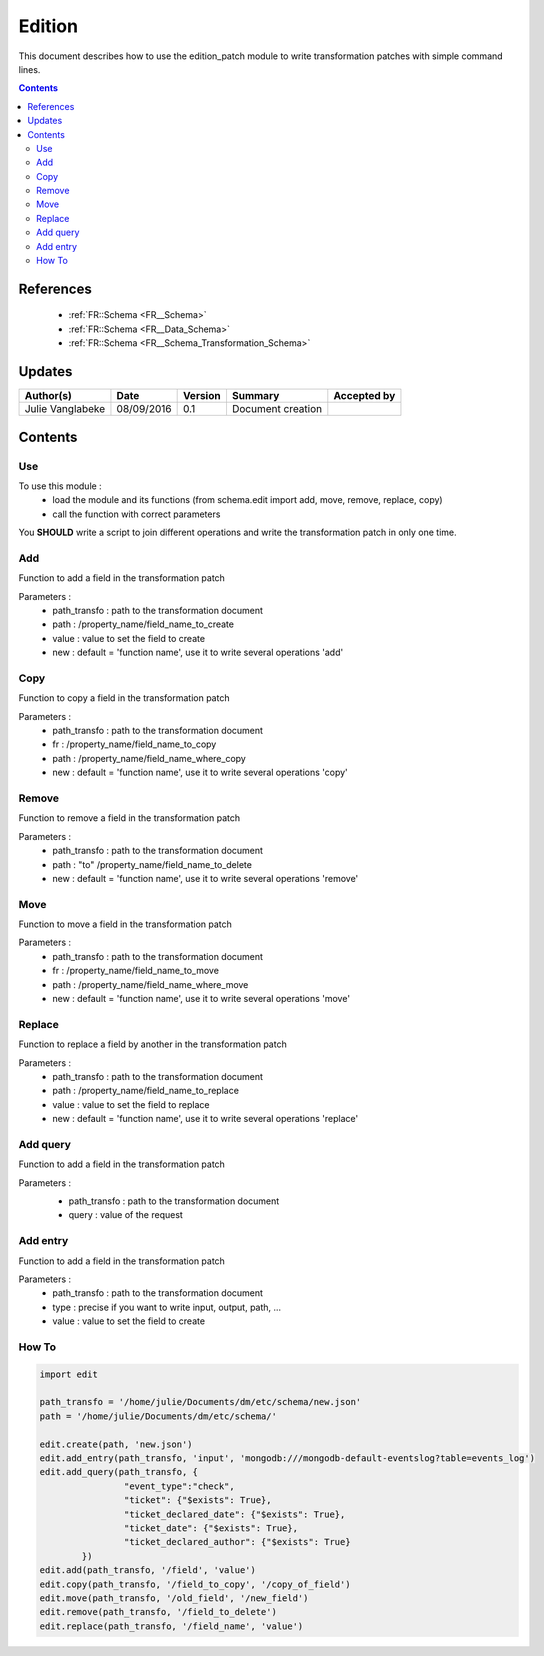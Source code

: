 .. _ED__Edition:

=======
Edition
=======

This document describes how to use the edition_patch module to write transformation patches with simple command lines.

.. contents::
   :depth: 3

----------
References
----------

 - :ref:`FR::Schema <FR__Schema>`
 - :ref:`FR::Schema <FR__Data_Schema>`
 - :ref:`FR::Schema <FR__Schema_Transformation_Schema>`


-------
Updates
-------

.. csv-table::
   :header: "Author(s)", "Date", "Version", "Summary", "Accepted by"

   "Julie Vanglabeke", "08/09/2016", "0.1", "Document creation", ""


--------
Contents
--------


 .. _ED__Edition__Use:

Use
---

To use this module :
 - load the module and its functions (from schema.edit import add, move, remove, replace, copy)
 - call the function with correct parameters

You **SHOULD** write a script to join different operations and write the transformation patch in only one time.


 .. _ED__Edition__Add:

Add
---

Function to add a field in the transformation patch

Parameters :
 - path_transfo : path to the transformation document
 - path : /property_name/field_name_to_create
 - value : value to set the field to create
 - new : default = 'function name', use it to write several operations 'add'


 .. _ED__Edition__Copy:

Copy
----

Function to copy a field in the transformation patch

Parameters :
 - path_transfo : path to the transformation document
 - fr : /property_name/field_name_to_copy
 - path : /property_name/field_name_where_copy
 - new : default = 'function name', use it to write several operations 'copy'


 .. _ED__Edition__Remove:

Remove
------

Function to remove a field in the transformation patch

Parameters :
 - path_transfo : path to the transformation document
 - path : "to" /property_name/field_name_to_delete
 - new : default = 'function name', use it to write several operations 'remove'


 .. _ED__Edition__Move:

Move
----

Function to move a field in the transformation patch

Parameters :
 - path_transfo : path to the transformation document
 - fr : /property_name/field_name_to_move
 - path : /property_name/field_name_where_move
 - new : default = 'function name', use it to write several operations 'move'


 .. _ED__Edition__Replace:

Replace
-------

Function to replace a field by another in the transformation patch

Parameters :
 - path_transfo : path to the transformation document
 - path : /property_name/field_name_to_replace
 - value : value to set the field to replace
 - new : default = 'function name', use it to write several operations 'replace'


 .. _ED__Edition__Add_query:

Add query
---------

Function to add a field in the transformation patch

Parameters :
 - path_transfo : path to the transformation document
 - query : value of the request


  .. _ED__Edition__Add_entry:

Add entry
---------

Function to add a field in the transformation patch

Parameters :
 - path_transfo : path to the transformation document
 - type : precise if you want to write input, output, path, ...
 - value : value to set the field to create


 .. _ED__Edition__How_To:

How To
------

.. code-block:: python

	import edit

	path_transfo = '/home/julie/Documents/dm/etc/schema/new.json'
	path = '/home/julie/Documents/dm/etc/schema/'

	edit.create(path, 'new.json')
	edit.add_entry(path_transfo, 'input', 'mongodb:///mongodb-default-eventslog?table=events_log')
	edit.add_query(path_transfo, {
			"event_type":"check",
			"ticket": {"$exists": True},
			"ticket_declared_date": {"$exists": True},
			"ticket_date": {"$exists": True},
			"ticket_declared_author": {"$exists": True}
		})
	edit.add(path_transfo, '/field', 'value')
	edit.copy(path_transfo, '/field_to_copy', '/copy_of_field')
	edit.move(path_transfo, '/old_field', '/new_field')
	edit.remove(path_transfo, '/field_to_delete')
	edit.replace(path_transfo, '/field_name', 'value')